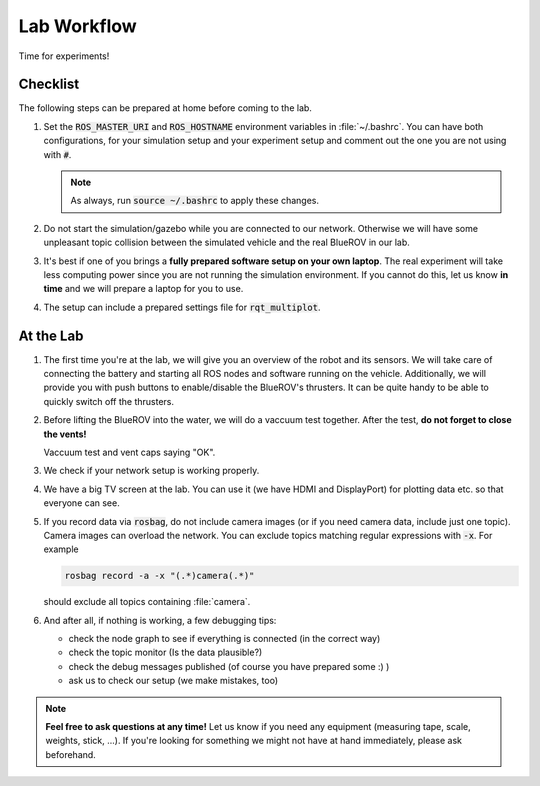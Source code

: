 Lab Workflow
============

Time for experiments!

.. .. image:: /res/images/peanut_butter_jelly.gif
..    :align: center
..    :width: 10%

.. image:: /res/images/lab_work1.jpg
    :width: 80%
    :align: center

Checklist
*********

The following steps can be prepared at home before coming to the lab.

#. Set the :code:`ROS_MASTER_URI` and :code:`ROS_HOSTNAME` environment variables in :file:`~/.bashrc`. You can have both configurations, for your simulation setup and your experiment setup and comment out the one you are not using with :code:`#`.

   .. tabs::

      .. code-tab:: sh Simulation

         export ROS_HOSTNAME="$(hostname --short).local"

         # Your simulation/home setup
         export ROS_MASTER_URI="http://$(hostname --short).local:11311"

         # Your realworld/lab setup
         #export ROS_MASTER_URI="http://hippo-celsius.local:11311"

      .. code-tab:: sh Lab

         export ROS_HOSTNAME="$(hostname --short).local"

         # Your simulation/home setup
         #export ROS_MASTER_URI="http://$(hostname --short).local:11311"

         # Your realworld/lab setup
         export ROS_MASTER_URI="http://hippo-celsius.local:11311"

   .. note:: As always, run :code:`source ~/.bashrc` to apply these changes.

#. Do not start the simulation/gazebo while you are connected to our network. Otherwise we will have some unpleasant topic collision between the simulated vehicle and the real BlueROV in our lab.

#. It's best if one of you brings a **fully prepared software setup on your own laptop**. The real experiment will take less computing power since you are not running the simulation environment. If you cannot do this, let us know **in time** and we will prepare a laptop for you to use. 

#. The setup can include a prepared settings file for :code:`rqt_multiplot`.

At the Lab
**********


#. The first time you're at the lab, we will give you an overview of the robot and its sensors. We will take care of connecting the battery and starting all ROS nodes and software running on the vehicle. Additionally, we will provide you with push buttons to enable/disable the BlueROV's thrusters. It can be quite handy to be able to quickly switch off the thrusters.

#. Before lifting the BlueROV into the water, we will do a vaccuum test together. After the test, **do not forget to close the vents!**

   .. image:: /res/images/vaccuum_test.gif
      :width: 40%
   .. image:: /res/images/vent_plugs.jpg
      :width: 40%

   Vaccuum test and vent caps saying "OK".


#. We check if your network setup is working properly.

#. We have a big TV screen at the lab. You can use it (we have HDMI and DisplayPort) for plotting data etc. so that everyone can see.

#. If you record data via :code:`rosbag`, do not include camera images (or if you need camera data, include just one topic). Camera images can overload the network. You can exclude topics matching regular expressions with :code:`-x`.
   For example

   .. code-block:: sh

      rosbag record -a -x "(.*)camera(.*)"
   
   should exclude all topics containing :file:`camera`.

#. And after all, if nothing is working, a few debugging tips: 
   
   * check the node graph to see if everything is connected (in the correct way)
   * check the topic monitor (Is the data plausible?)
   * check the debug messages published (of course you have prepared some :) )
   * ask us to check our setup (we make mistakes, too)

.. note:: 

   **Feel free to ask questions at any time!** 
   Let us know if you need any equipment (measuring tape, scale, weights, stick, ...). If you're looking for something we might not have at hand immediately, please ask beforehand.


.. image:: /res/images/lab_work2.jpg
    :width: 80%
    :align: center
